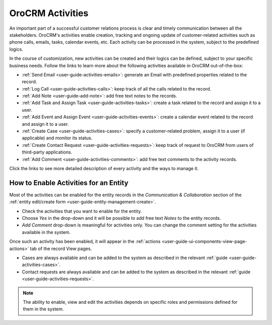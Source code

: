 .. _user_guide-activities:

OroCRM Activities
=================

An important part of a successful customer relations process is clear and timely communication between all the 
stakeholders. OroCRM's activities enable creation, tracking and ongoing update of customer-related activities such as 
phone calls, emails, tasks, calendar events, etc. Each activity can be processed in the system, subject to the 
predefined logics. 

In the course of customization, new activities can be created and their logics can be defined, subject to your specific 
business needs. Follow the links to learn more about the following activities available in OroCRM out-of-the-box:

- :ref:`Send Email <user-guide-activities-emails>`: generate an Email with predefined properties related to the record.  

- :ref:`Log Call <user-guide-activities-calls>`: keep track of all the calls related to the record.

- :ref:`Add Note <user-guide-add-note>`: add free text notes to the records.

- :ref:`Add Task and Assign Task <user-guide-activities-tasks>`: create a task related to the record and assign it to a 
  user.

- :ref:`Add Event and Assign Event <user-guide-activities-events>`: create a calendar event related to the record and 
  assign it to a user.

- :ref:`Create Case <user-guide-activities-cases>`: specify a customer-related problem, assign it to a user 
  (if applicable) and monitor its status.

- :ref:`Create Contact Request <user-guide-activities-requests>`: keep track of request to OroCRM from users of 
  third-party applications.

- :ref:`Add Comment <user-guide-activities-comments>`: add free text comments to the activity records.

Click the links to see more detailed description of every activity and the ways to manage it. 


.. _user-guide-activities-enable:

How to Enable Activities for an Entity
--------------------------------------

Most of the activities can be enabled for the entity records in the *Communication & Collaboration* section of the
:ref:`entity edit/create form <user-guide-entity-management-create>`.

.. image:: ./img/activities/comments.png

- Check the activities that you want to enable for the entity.
                                   
- Choose *Yes* in the drop-down and it will be possible to add free text *Notes* to the entity records.

- *Add Comment* drop-down is meaningful for activities only. You can change the comment setting for the activities
  available in the system.

Once such an activity has been enabled, it will appear in the 
:ref:`actions <user-guide-ui-components-view-page-actions>` tab of the record View pages.

.. image:: ./img/ui_components/view_action_buttons_2.png

- Cases are always available and can be added to the system as described in the relevant 
  :ref:`guide <user-guide-activities-cases>`.

- Contact requests are always available and can be added to the system as described in the relevant 
  :ref:`guide <user-guide-activities-requests>`.  

.. note::

   The ability to enable, view and edit the activities depends on specific roles and permissions defined for them in 
   the system. 

   
 







